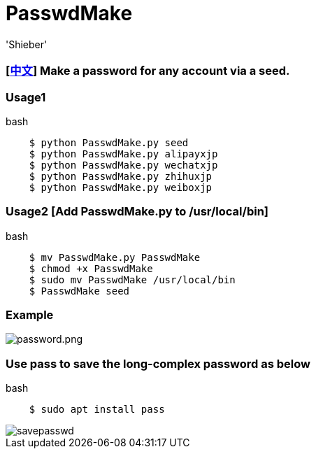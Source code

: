 # PasswdMake
:experimental:
:author: 'Shieber'
:date: '2020.07.31'

### [link:README_CN.adoc[中文]] Make a password for any account via a seed.

### Usage1

[source, shell]
.bash
----
    $ python PasswdMake.py seed
    $ python PasswdMake.py alipayxjp
    $ python PasswdMake.py wechatxjp
    $ python PasswdMake.py zhihuxjp
    $ python PasswdMake.py weiboxjp
----

### Usage2 [Add PasswdMake.py to /usr/local/bin]

[source, shell]
.bash
-----
    $ mv PasswdMake.py PasswdMake
    $ chmod +x PasswdMake
    $ sudo mv PasswdMake /usr/local/bin
    $ PasswdMake seed
-----

### Example

image::./passwdmake.png[password.png]


### Use pass to save the long-complex password as below

[source, shell]
.bash
-----
    $ sudo apt install pass
-----

image::./savepasswd.gif[savepasswd]

